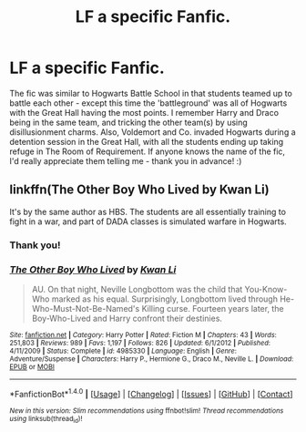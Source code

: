 #+TITLE: LF a specific Fanfic.

* LF a specific Fanfic.
:PROPERTIES:
:Author: ShamaylA
:Score: 9
:DateUnix: 1471283722.0
:DateShort: 2016-Aug-15
:FlairText: Request
:END:
The fic was similar to Hogwarts Battle School in that students teamed up to battle each other - except this time the 'battleground' was all of Hogwarts with the Great Hall having the most points. I remember Harry and Draco being in the same team, and tricking the other team(s) by using disillusionment charms. Also, Voldemort and Co. invaded Hogwarts during a detention session in the Great Hall, with all the students ending up taking refuge in The Room of Requirement. If anyone knows the name of the fic, I'd really appreciate them telling me - thank you in advance! :)


** linkffn(The Other Boy Who Lived by Kwan Li)

It's by the same author as HBS. The students are all essentially training to fight in a war, and part of DADA classes is simulated warfare in Hogwarts.
:PROPERTIES:
:Author: maxxie10
:Score: 2
:DateUnix: 1471326143.0
:DateShort: 2016-Aug-16
:END:

*** Thank you!
:PROPERTIES:
:Author: ShamaylA
:Score: 2
:DateUnix: 1471331699.0
:DateShort: 2016-Aug-16
:END:


*** [[http://www.fanfiction.net/s/4985330/1/][*/The Other Boy Who Lived/*]] by [[https://www.fanfiction.net/u/1023780/Kwan-Li][/Kwan Li/]]

#+begin_quote
  AU. On that night, Neville Longbottom was the child that You-Know-Who marked as his equal. Surprisingly, Longbottom lived through He-Who-Must-Not-Be-Named's Killing curse. Fourteen years later, the Boy-Who-Lived and Harry confront their destinies.
#+end_quote

^{/Site/: [[http://www.fanfiction.net/][fanfiction.net]] *|* /Category/: Harry Potter *|* /Rated/: Fiction M *|* /Chapters/: 43 *|* /Words/: 251,803 *|* /Reviews/: 989 *|* /Favs/: 1,197 *|* /Follows/: 826 *|* /Updated/: 6/1/2012 *|* /Published/: 4/11/2009 *|* /Status/: Complete *|* /id/: 4985330 *|* /Language/: English *|* /Genre/: Adventure/Suspense *|* /Characters/: Harry P., Hermione G., Draco M., Neville L. *|* /Download/: [[http://www.ff2ebook.com/old/ffn-bot/index.php?id=4985330&source=ff&filetype=epub][EPUB]] or [[http://www.ff2ebook.com/old/ffn-bot/index.php?id=4985330&source=ff&filetype=mobi][MOBI]]}

--------------

*FanfictionBot*^{1.4.0} *|* [[[https://github.com/tusing/reddit-ffn-bot/wiki/Usage][Usage]]] | [[[https://github.com/tusing/reddit-ffn-bot/wiki/Changelog][Changelog]]] | [[[https://github.com/tusing/reddit-ffn-bot/issues/][Issues]]] | [[[https://github.com/tusing/reddit-ffn-bot/][GitHub]]] | [[[https://www.reddit.com/message/compose?to=tusing][Contact]]]

^{/New in this version: Slim recommendations using/ ffnbot!slim! /Thread recommendations using/ linksub(thread_id)!}
:PROPERTIES:
:Author: FanfictionBot
:Score: 1
:DateUnix: 1471326160.0
:DateShort: 2016-Aug-16
:END:
